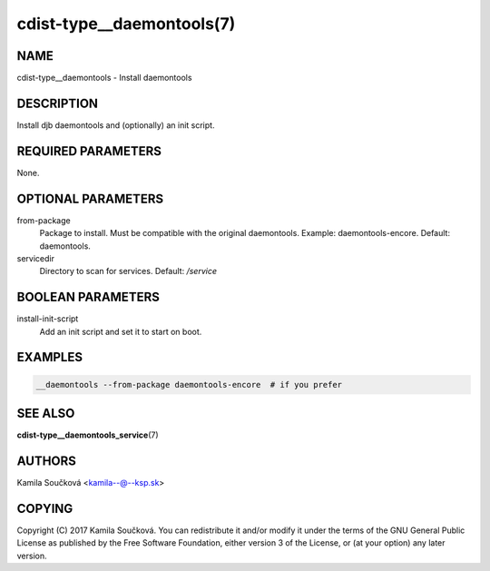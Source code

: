 cdist-type__daemontools(7)
==========================

NAME
----
cdist-type__daemontools - Install daemontools


DESCRIPTION
-----------
Install djb daemontools and (optionally) an init script.


REQUIRED PARAMETERS
-------------------
None.


OPTIONAL PARAMETERS
-------------------
from-package
   Package to install. Must be compatible with the original daemontools. Example: daemontools-encore. Default: daemontools.

servicedir
   Directory to scan for services. Default: `/service`


BOOLEAN PARAMETERS
------------------
install-init-script
   Add an init script and set it to start on boot.


EXAMPLES
--------

.. code-block:: sh

    __daemontools --from-package daemontools-encore  # if you prefer

SEE ALSO
--------
:strong:`cdist-type__daemontools_service`\ (7)

AUTHORS
-------
Kamila Součková <kamila--@--ksp.sk>

COPYING
-------
Copyright \(C) 2017 Kamila Součková. You can redistribute it
and/or modify it under the terms of the GNU General Public License as
published by the Free Software Foundation, either version 3 of the
License, or (at your option) any later version.
